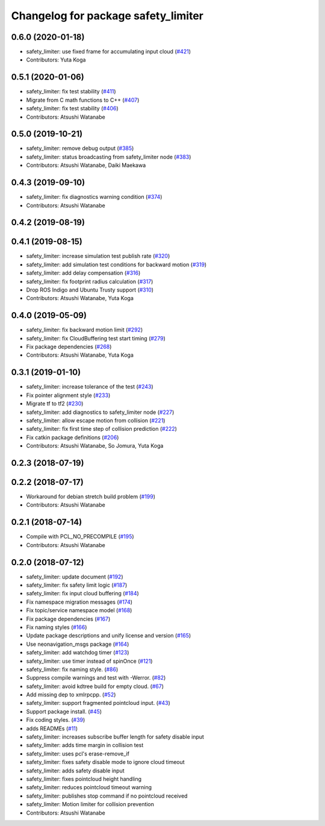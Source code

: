 ^^^^^^^^^^^^^^^^^^^^^^^^^^^^^^^^^^^^
Changelog for package safety_limiter
^^^^^^^^^^^^^^^^^^^^^^^^^^^^^^^^^^^^

0.6.0 (2020-01-18)
------------------
* safety_limiter: use fixed frame for accumulating input cloud (`#421 <https://github.com/at-wat/neonavigation/issues/421>`_)
* Contributors: Yuta Koga

0.5.1 (2020-01-06)
------------------
* safety_limiter: fix test stability (`#411 <https://github.com/at-wat/neonavigation/issues/411>`_)
* Migrate from C math functions to C++ (`#407 <https://github.com/at-wat/neonavigation/issues/407>`_)
* safety_limiter: fix test stability (`#406 <https://github.com/at-wat/neonavigation/issues/406>`_)
* Contributors: Atsushi Watanabe

0.5.0 (2019-10-21)
------------------
* safety_limiter: remove debug output (`#385 <https://github.com/at-wat/neonavigation/issues/385>`_)
* safety_limiter: status broadcasting from safety_limiter node (`#383 <https://github.com/at-wat/neonavigation/issues/383>`_)
* Contributors: Atsushi Watanabe, Daiki Maekawa

0.4.3 (2019-09-10)
------------------
* safety_limiter: fix diagnostics warning condition (`#374 <https://github.com/at-wat/neonavigation/issues/374>`_)
* Contributors: Atsushi Watanabe

0.4.2 (2019-08-19)
------------------

0.4.1 (2019-08-15)
------------------
* safety_limiter: increase simulation test publish rate (`#320 <https://github.com/at-wat/neonavigation/issues/320>`_)
* safety_limiter: add simulation test conditions for backward motion (`#319 <https://github.com/at-wat/neonavigation/issues/319>`_)
* safety_limiter: add delay compensation (`#316 <https://github.com/at-wat/neonavigation/issues/316>`_)
* safety_limiter: fix footprint radius calculation (`#317 <https://github.com/at-wat/neonavigation/issues/317>`_)
* Drop ROS Indigo and Ubuntu Trusty support (`#310 <https://github.com/at-wat/neonavigation/issues/310>`_)
* Contributors: Atsushi Watanabe, Yuta Koga

0.4.0 (2019-05-09)
------------------
* safety_limiter: fix backward motion limit (`#292 <https://github.com/at-wat/neonavigation/issues/292>`_)
* safety_limiter: fix CloudBuffering test start timing (`#279 <https://github.com/at-wat/neonavigation/issues/279>`_)
* Fix package dependencies (`#268 <https://github.com/at-wat/neonavigation/issues/268>`_)
* Contributors: Atsushi Watanabe, Yuta Koga

0.3.1 (2019-01-10)
------------------
* safety_limiter: increase tolerance of the test (`#243 <https://github.com/at-wat/neonavigation/issues/243>`_)
* Fix pointer alignment style (`#233 <https://github.com/at-wat/neonavigation/issues/233>`_)
* Migrate tf to tf2 (`#230 <https://github.com/at-wat/neonavigation/issues/230>`_)
* safety_limiter: add diagnostics to safety_limiter node  (`#227 <https://github.com/at-wat/neonavigation/issues/227>`_)
* safety_limiter: allow escape motion from collision (`#221 <https://github.com/at-wat/neonavigation/issues/221>`_)
* safety_limiter: fix first time step of collision prediction (`#222 <https://github.com/at-wat/neonavigation/issues/222>`_)
* Fix catkin package definitions (`#206 <https://github.com/at-wat/neonavigation/issues/206>`_)
* Contributors: Atsushi Watanabe, So Jomura, Yuta Koga

0.2.3 (2018-07-19)
------------------

0.2.2 (2018-07-17)
------------------
* Workaround for debian stretch build problem (`#199 <https://github.com/at-wat/neonavigation/issues/199>`_)
* Contributors: Atsushi Watanabe

0.2.1 (2018-07-14)
------------------
* Compile with PCL_NO_PRECOMPILE (`#195 <https://github.com/at-wat/neonavigation/issues/195>`_)
* Contributors: Atsushi Watanabe

0.2.0 (2018-07-12)
------------------
* safety_limiter: update document (`#192 <https://github.com/at-wat/neonavigation/issues/192>`_)
* safety_limiter: fix safety limit logic (`#187 <https://github.com/at-wat/neonavigation/issues/187>`_)
* safety_limiter: fix input cloud buffering (`#184 <https://github.com/at-wat/neonavigation/issues/184>`_)
* Fix namespace migration messages (`#174 <https://github.com/at-wat/neonavigation/issues/174>`_)
* Fix topic/service namespace model (`#168 <https://github.com/at-wat/neonavigation/issues/168>`_)
* Fix package dependencies (`#167 <https://github.com/at-wat/neonavigation/issues/167>`_)
* Fix naming styles (`#166 <https://github.com/at-wat/neonavigation/issues/166>`_)
* Update package descriptions and unify license and version (`#165 <https://github.com/at-wat/neonavigation/issues/165>`_)
* Use neonavigation_msgs package (`#164 <https://github.com/at-wat/neonavigation/issues/164>`_)
* safety_limiter: add watchdog timer (`#123 <https://github.com/at-wat/neonavigation/issues/123>`_)
* safety_limiter: use timer instead of spinOnce (`#121 <https://github.com/at-wat/neonavigation/issues/121>`_)
* safety_limiter: fix naming style. (`#86 <https://github.com/at-wat/neonavigation/issues/86>`_)
* Suppress compile warnings and test with -Werror. (`#82 <https://github.com/at-wat/neonavigation/issues/82>`_)
* safety_limiter: avoid kdtree build for empty cloud. (`#67 <https://github.com/at-wat/neonavigation/issues/67>`_)
* Add missing dep to xmlrpcpp. (`#52 <https://github.com/at-wat/neonavigation/issues/52>`_)
* safety_limiter: support fragmented pointcloud input. (`#43 <https://github.com/at-wat/neonavigation/issues/43>`_)
* Support package install. (`#45 <https://github.com/at-wat/neonavigation/issues/45>`_)
* Fix coding styles. (`#39 <https://github.com/at-wat/neonavigation/issues/39>`_)
* adds READMEs (`#11 <https://github.com/at-wat/neonavigation/issues/11>`_)
* safety_limiter: increases subscribe buffer length for safety disable input
* safety_limiter: adds time margin in collision test
* safety_limiter: uses pcl's erase-remove_if
* safety_limiter: fixes safety disable mode to ignore cloud timeout
* safety_limiter: adds safety disable input
* safety_limiter: fixes pointcloud height handling
* safety_limiter: reduces pointcloud timeout warning
* safety_limiter: publishes stop command if no pointcloud received
* safety_limiter: Motion limiter for collision prevention
* Contributors: Atsushi Watanabe
